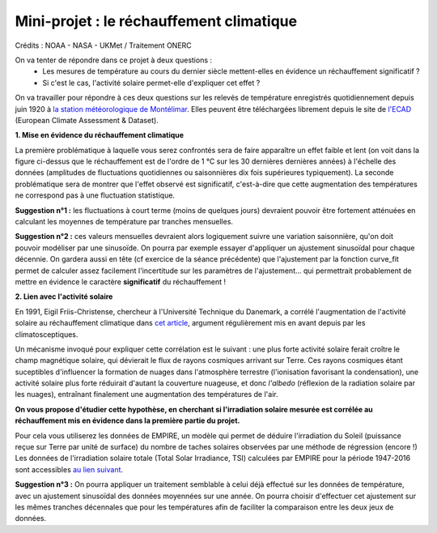 =========================================
Mini-projet : le réchauffement climatique
=========================================

.. image:: ./AnoTempe.png

Crédits : NOAA - NASA - UKMet / Traitement ONERC


On va tenter de répondre dans ce projet à deux questions :
 - Les mesures de température au cours du dernier siècle mettent-elles en évidence un réchauffement significatif ?
 - Si c'est le cas, l'activité solaire permet-elle d'expliquer cet effet ?

On va travailler pour répondre à ces deux questions sur les relevés de température enregistrés quotidiennement depuis juin 1920 à `la station météorologique de Montélimar <https://donneespubliques.meteofrance.fr/metadonnees_publiques/fiches/fiche_26198001.pdf>`_. Elles peuvent être téléchargées librement depuis le site de `l'ECAD <https://www.ecad.eu/>`_ (European Climate Assessment & Dataset).

**1. Mise en évidence du réchauffement climatique**

La première problématique à laquelle vous serez confrontés sera de faire apparaître un effet faible et lent (on voit dans la figure ci-dessus que le réchauffement est de l'ordre de 1 °C sur les 30 dernières dernières années) à l'échelle des données (amplitudes de fluctuations quotidiennes ou saisonnières dix fois supérieures typiquement).
La seconde problématique sera de montrer que l'effet observé est significatif, c'est-à-dire que cette augmentation des températures ne correspond pas à une fluctuation statistique.

**Suggestion n°1 :** les fluctuations à court terme (moins de quelques jours) devraient pouvoir être fortement atténuées en calculant les moyennes de température par tranches mensuelles.

**Suggestion n°2 :** ces valeurs mensuelles devraient alors logiquement suivre une variation saisonnière, qu'on doit pouvoir modéliser par une sinusoïde. On pourra par exemple essayer d'appliquer un ajustement sinusoïdal pour chaque décennie. On gardera aussi en tête (cf exercice de la séance précédente) que l'ajustement par la fonction curve_fit permet de calculer assez facilement l'incertitude sur les paramètres de l'ajustement... qui permettrait probablement de mettre en évidence le caractère **significatif** du réchauffement !

**2. Lien avec l'activité solaire**

En 1991, Eigil Friis-Christense, chercheur à l'Université Technique du Danemark, a corrélé l'augmentation de l'activité solaire au réchauffement climatique dans `cet article <https://www.researchgate.net/publication/6065360_Length_of_the_Solar_Cycle_An_Indicator_of_Solar_Activity_Closely_Associated_with_Climate>`_, argument régulièrement mis en avant depuis par les climatosceptiques.

Un mécanisme invoqué pour expliquer cette corrélation est le suivant : une plus forte activité solaire ferait croître le champ magnétique solaire, qui dévierait le flux de rayons cosmiques arrivant sur Terre. Ces rayons cosmiques étant suceptibles d'influencer la formation de nuages dans l'atmosphère terrestre (l'ionisation favorisant la condensation), une activité solaire plus forte réduirait d'autant la couverture nuageuse, et donc *l'albedo* (réflexion de la radiation solaire par les nuages), entraînant finalement une augmentation des températures de l'air.

**On vous propose d'étudier cette hypothèse, en cherchant si l'irradiation solaire mesurée est corrélée au réchauffement mis en évidence dans la première partie du projet.**

Pour cela vous utiliserez les données de EMPIRE, un modèle qui permet de déduire l'irradiation du Soleil (puissance reçue sur Terre par unité de surface) du nombre de taches solaires observées par une méthode de régression (encore !) Les données de l'irradiation solaire totale (Total Solar Irradiance, TSI) calculées par EMPIRE pour la période 1947-2016 sont accessibles `au lien suivant <https://www2.mps.mpg.de/projects/sun-climate/data.html>`_.

**Suggestion n°3 :** On pourra appliquer un traitement semblable à celui déjà effectué sur les données de température, avec un ajustement sinusoïdal des données moyennées sur une année. On pourra choisir d'effectuer cet ajustement sur les mêmes tranches décennales que pour les températures afin de faciliter la comparaison entre les deux jeux de données.

.. |copy|   unicode:: U+000A9 .. COPYRIGHT SIGN
